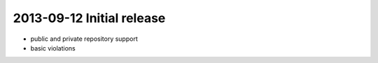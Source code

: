2013-09-12 Initial release
==========================

- public and private repository support
- basic violations
